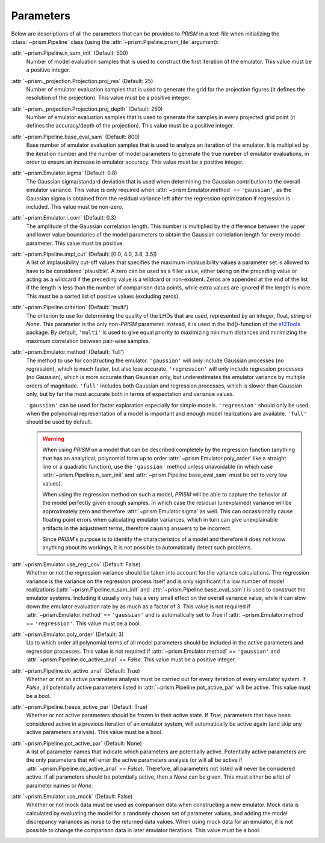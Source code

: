 .. _parameters:

Parameters
----------
Below are descriptions of all the parameters that can be provided to *PRISM* in a text-file when initializing the :class:`~prism.Pipeline` class (using the :attr:`~prism.Pipeline.prism_file` argument):

:attr:`~prism.Pipeline.n_sam_init` (Default: 500)
	Number of model evaluation samples that is used to construct the first iteration of the emulator.
	This value must be a positive integer.

:attr:`~prism._projection.Projection.proj_res` (Default: 25)
	Number of emulator evaluation samples that is used to generate the grid for the projection figures (it defines the resolution of the projection).
	This value must be a positive integer.

:attr:`~prism._projection.Projection.proj_depth` (Default: 250)
	Number of emulator evaluation samples that is used to generate the samples in every projected grid point (it defines the accuracy/depth of the projection).
	This value must be a positive integer.

:attr:`~prism.Pipeline.base_eval_sam` (Default: 800)
	Base number of emulator evaluation samples that is used to analyze an iteration of the emulator.
	It is multiplied by the iteration number and the number of model parameters to generate the true number of emulator evaluations, in order to ensure an increase in emulator accuracy.
	This value must be a positive integer.

:attr:`~prism.Emulator.sigma` (Default: 0.8)
	The Gaussian sigma/standard deviation that is used when determining the Gaussian contribution to the overall emulator variance.
	This value is only required when :attr:`~prism.Emulator.method` == ``'gaussian'``, as the Gaussian sigma is obtained from the residual variance left after the regression optimization if regression is included.
	This value must be non-zero.

:attr:`~prism.Emulator.l_corr` (Default: 0.3)
	The amplitude of the Gaussian correlation length.
	This number is multiplied by the difference between the upper and lower value boundaries of the model parameters to obtain the Gaussian correlation length for every model parameter.
	This value must be positive.

:attr:`~prism.Pipeline.impl_cut` (Default: [0.0, 4.0, 3.8, 3.5])
	A list of implausibility cut-off values that specifies the maximum implausibility values a parameter set is allowed to have to be considered 'plausible'.
	A zero can be used as a filler value, either taking on the preceding value or acting as a wildcard if the preceding value is a wildcard or non-existent.
	Zeros are appended at the end of the list if the length is less than the number of comparison data points, while extra values are ignored if the length is more.
	This must be a sorted list of positive values (excluding zeros).

:attr:`~prism.Pipeline.criterion` (Default: 'multi')
	The criterion to use for determining the quality of the LHDs that are used, represented by an integer, float, string or *None*.
	This parameter is the only non-*PRISM* parameter. Instead, it is used in the lhd()-function of the `e13Tools`_ package.
	By default, ``'multi'`` is used to give equal priority to maximizing minimum distances and minimizing the maximum correlation between pair-wise samples.

:attr:`~prism.Emulator.method` (Default: 'full')
	The method to use for constructing the emulator.
	``'gaussian'`` will only include Gaussian processes (no regression), which is much faster, but also less accurate.
	``'regression'`` will only include regression processes (no Gaussian), which is more accurate than Gaussian only, but underestimates the emulator variance by multiple orders of magnitude.
	``'full'`` includes both Gaussian and regression processes, which is slower than Gaussian only, but by far the most accurate both in terms of expectation and variance values.

	``'gaussian'`` can be used for faster exploration especially for simple models.
	``'regression'`` should only be used when the polynomial representation of a model is important and enough model realizations are available.
	``'full'`` should be used by default.
	
	.. warning::
	   When using *PRISM* on a model that can be described completely by the regression function (anything that has an analytical, polynomial form up to order :attr:`~prism.Emulator.poly_order` like a straight line or a quadratic function), use the ``'gaussian'`` method unless unavoidable (in which case :attr:`~prism.Pipeline.n_sam_init` and :attr:`~prism.Pipeline.base_eval_sam` must be set to very low values).

	   When using the regression method on such a model, *PRISM* will be able to capture the behavior of the model perfectly given enough samples, in which case the residual (unexplained) variance will be approximately zero and therefore :attr:`~prism.Emulator.sigma` as well.
	   This can occassionally cause floating point errors when calculating emulator variances, which in turn can give unexplainable artifacts in the adjustment terms, therefore causing answers to be incorrect.

	   Since *PRISM*'s purpose is to identify the characteristics of a model and therefore it does not know anything about its workings, it is not possible to automatically detect such problems.

:attr:`~prism.Emulator.use_regr_cov` (Default: False)
	Whether or not the regression variance should be taken into account for the variance calculations.
	The regression variance is the variance on the regression process itself and is only significant if a low number of model realizations (:attr:`~prism.Pipeline.n_sam_init` and :attr:`~prism.Pipeline.base_eval_sam`) is used to construct the emulator systems.
	Including it usually only has a very small effect on the overall variance value, while it can slow down the emulator evaluation rate by as much as a factor of 3.
	This value is not required if :attr:`~prism.Emulator.method` == ``'gaussian'`` and is automatically set to *True* if :attr:`~prism.Emulator.method` == ``'regression'``.
	This value must be a bool.

:attr:`~prism.Emulator.poly_order` (Default: 3)
	Up to which order all polynomial terms of all model parameters should be included in the active parameters and regression processes.
	This value is not required if :attr:`~prism.Emulator.method` == ``'gaussian'`` and :attr:`~prism.Pipeline.do_active_anal` == *False*.
	This value must be a positive integer.

:attr:`~prism.Pipeline.do_active_anal` (Default: True)
	Whether or not an active parameters analysis must be carried out for every iteration of every emulator system.
	If *False*, all potentially active parameters listed in :attr:`~prism.Pipeline.pot_active_par` will be active.
	This value must be a bool.

:attr:`~prism.Pipeline.freeze_active_par` (Default: True)
	Whether or not active parameters should be frozen in their active state.
	If *True*, parameters that have been considered active in a previous iteration of an emulator system, will automatically be active again (and skip any active parameters analysis).
	This value must be a bool.

:attr:`~prism.Pipeline.pot_active_par` (Default: None)
	A list of parameter names that indicate which parameters are potentially active.
	Potentially active parameters are the only parameters that will enter the active parameters analysis (or will all be active if :attr:`~prism.Pipeline.do_active_anal` == *False*).
	Therefore, all parameters not listed will never be considered active.
	If all parameters should be potentially active, then a *None* can be given.
	This must either be a list of parameter names or *None*.

:attr:`~prism.Emulator.use_mock` (Default: False)
	Whether or not mock data must be used as comparison data when constructing a new emulator.
	Mock data is calculated by evaluating the model for a randomly chosen set of parameter values, and adding the model discrepancy variances as noise to the returned data values.
	When using mock data for an emulator, it is not possible to change the comparison data in later emulator iterations.
	This value must be a bool.

.. _e13Tools: https://github.com/1313e/e13Tools
